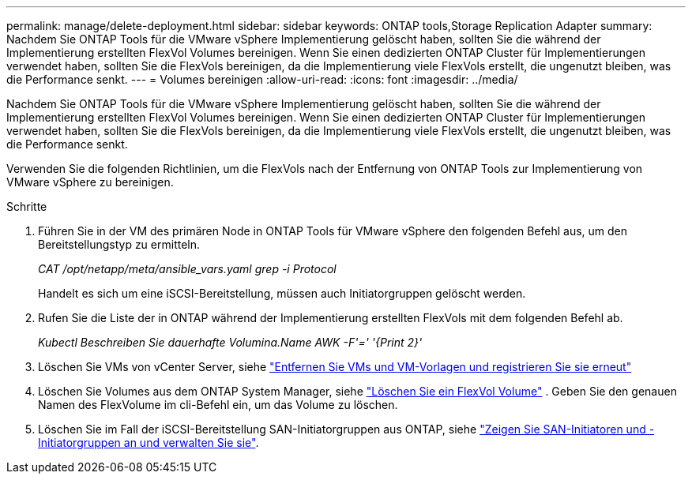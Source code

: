 ---
permalink: manage/delete-deployment.html 
sidebar: sidebar 
keywords: ONTAP tools,Storage Replication Adapter 
summary: Nachdem Sie ONTAP Tools für die VMware vSphere Implementierung gelöscht haben, sollten Sie die während der Implementierung erstellten FlexVol Volumes bereinigen. Wenn Sie einen dedizierten ONTAP Cluster für Implementierungen verwendet haben, sollten Sie die FlexVols bereinigen, da die Implementierung viele FlexVols erstellt, die ungenutzt bleiben, was die Performance senkt. 
---
= Volumes bereinigen
:allow-uri-read: 
:icons: font
:imagesdir: ../media/


[role="lead"]
Nachdem Sie ONTAP Tools für die VMware vSphere Implementierung gelöscht haben, sollten Sie die während der Implementierung erstellten FlexVol Volumes bereinigen. Wenn Sie einen dedizierten ONTAP Cluster für Implementierungen verwendet haben, sollten Sie die FlexVols bereinigen, da die Implementierung viele FlexVols erstellt, die ungenutzt bleiben, was die Performance senkt.

Verwenden Sie die folgenden Richtlinien, um die FlexVols nach der Entfernung von ONTAP Tools zur Implementierung von VMware vSphere zu bereinigen.

.Schritte
. Führen Sie in der VM des primären Node in ONTAP Tools für VMware vSphere den folgenden Befehl aus, um den Bereitstellungstyp zu ermitteln.
+
_CAT /opt/netapp/meta/ansible_vars.yaml grep -i Protocol_

+
Handelt es sich um eine iSCSI-Bereitstellung, müssen auch Initiatorgruppen gelöscht werden.

. Rufen Sie die Liste der in ONTAP während der Implementierung erstellten FlexVols mit dem folgenden Befehl ab.
+
_Kubectl Beschreiben Sie dauerhafte Volumina.Name AWK -F'=' '{Print 2}'_

. Löschen Sie VMs von vCenter Server, siehe https://techdocs.broadcom.com/us/en/vmware-cis/vsphere/vsphere/8-0/vsphere-virtual-machine-administration-guide-8-0/managing-virtual-machinesvsphere-vm-admin/adding-and-removing-virtual-machinesvsphere-vm-admin.html#GUID-376174FE-F936-4BE4-B8C2-48EED42F110B-en["Entfernen Sie VMs und VM-Vorlagen und registrieren Sie sie erneut"]
. Löschen Sie Volumes aus dem ONTAP System Manager, siehe https://docs.netapp.com/us-en/ontap/volumes/delete-flexvol-task.html["Löschen Sie ein FlexVol Volume"] . Geben Sie den genauen Namen des FlexVolume im cli-Befehl ein, um das Volume zu löschen.
. Löschen Sie im Fall der iSCSI-Bereitstellung SAN-Initiatorgruppen aus ONTAP, siehe https://docs.netapp.com/us-en/ontap/san-admin/manage-san-initiators-task.html["Zeigen Sie SAN-Initiatoren und -Initiatorgruppen an und verwalten Sie sie"].

